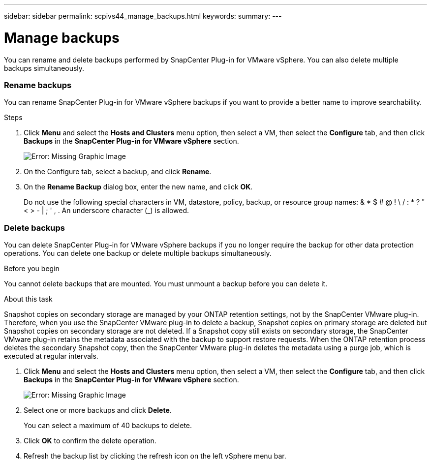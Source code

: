 ---
sidebar: sidebar
permalink: scpivs44_manage_backups.html
keywords:
summary:
---

= Manage backups
:hardbreaks:
:nofooter:
:icons: font
:linkattrs:
:imagesdir: ./media/

//
// This file was created with NDAC Version 2.0 (August 17, 2020)
//
// 2020-09-09 12:24:26.866470
//

[.lead]
You can rename and delete backups performed by SnapCenter Plug-in for VMware vSphere. You can also delete multiple backups simultaneously.

=== Rename backups

You can rename SnapCenter Plug-in for VMware vSphere backups if you want to provide a better name to improve searchability.

.Steps

. Click *Menu* and select the *Hosts and Clusters* menu option, then select a VM, then select the *Configure* tab, and then click *Backups* in the *SnapCenter Plug-in for VMware vSphere* section.
+
image:scpivs44_image14.png[Error: Missing Graphic Image]

. On the Configure tab, select a backup,  and click *Rename*.
. On the *Rename Backup* dialog box, enter the new name, and click *OK*.
+
Do not use the following special characters in VM, datastore, policy, backup, or resource group names:  & * $ # @ ! \ / : * ? " < > - | ; ' , . An underscore character (_) is allowed.

=== Delete backups

You can delete SnapCenter Plug-in for VMware vSphere backups if you no longer require the backup for other data protection operations. You can delete one backup or delete multiple backups simultaneously.

.Before you begin

You cannot delete backups that are mounted. You must unmount a backup before you can delete it.

.About this task

Snapshot copies on secondary storage are managed by your ONTAP retention settings, not by the SnapCenter VMware plug-in. Therefore, when you use the SnapCenter VMware plug-in to delete a backup, Snapshot copies on primary storage are deleted but Snapshot copies on secondary storage are not deleted. If a Snapshot copy still exists on secondary storage, the SnapCenter VMware plug-in retains the metadata associated with the backup to support restore requests. When the ONTAP retention process deletes the secondary Snapshot copy, then the SnapCenter VMware plug-in deletes the metadata using a purge job, which is executed at regular intervals.
// Updated for BURT 1378132 (Updated the last sentence)

. Click *Menu* and select the *Hosts and Clusters* menu option, then select a VM, then select the *Configure* tab, and then click *Backups* in the *SnapCenter Plug-in for VMware vSphere* section.
+
image:scpivs44_image14.png[Error: Missing Graphic Image]

. Select one or more backups and click *Delete*.
+
You can select a maximum of 40 backups to delete.

. Click *OK* to confirm the delete operation.
// Updated for BURT 1378132 (Changed Yes to OK)
. Refresh the backup list by clicking the refresh icon on the left vSphere menu bar.
